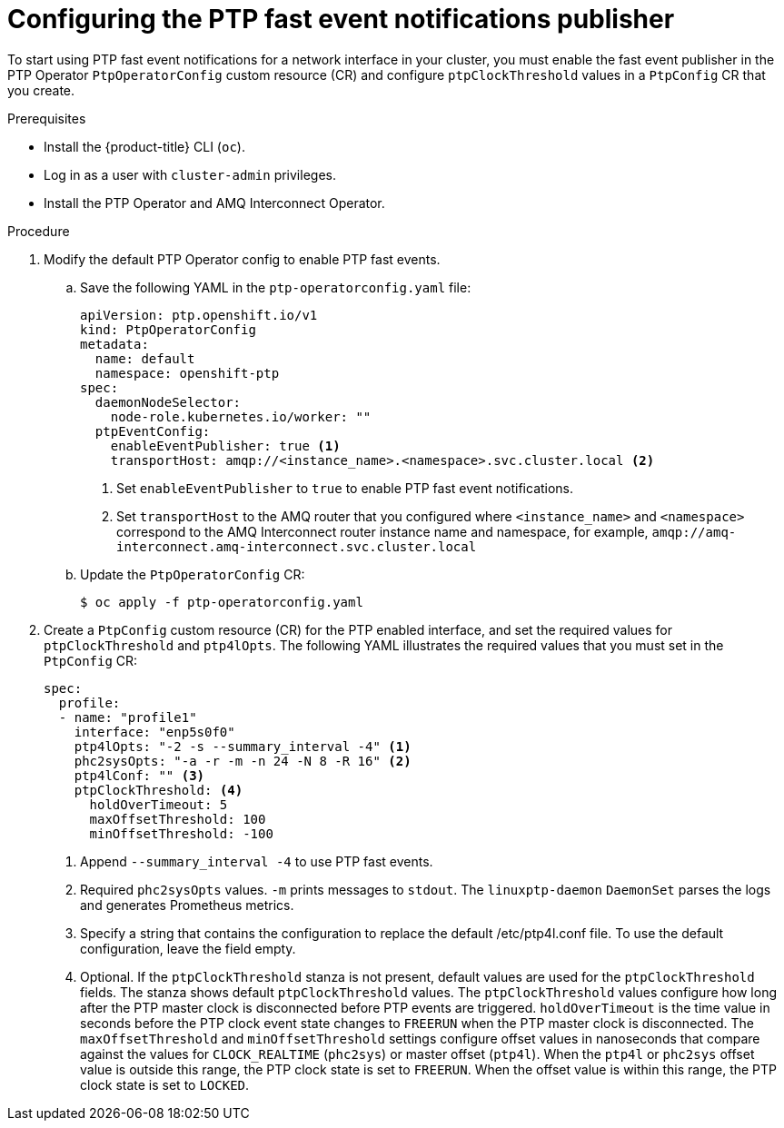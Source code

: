 // Module included in the following assemblies:
//
// * networking/using-ptp.adoc

:_content-type: PROCEDURE
[id="cnf-configuring-the-ptp-fast-event-publisher_{context}"]
= Configuring the PTP fast event notifications publisher

To start using PTP fast event notifications for a network interface in your cluster, you must enable the fast event publisher in the PTP Operator `PtpOperatorConfig` custom resource (CR) and configure `ptpClockThreshold` values in a `PtpConfig` CR that you create.

.Prerequisites

* Install the {product-title} CLI (`oc`).
* Log in as a user with `cluster-admin` privileges.
* Install the PTP Operator and AMQ Interconnect Operator.

.Procedure

. Modify the default PTP Operator config to enable PTP fast events.

.. Save the following YAML in the `ptp-operatorconfig.yaml` file:
+
[source,yaml]
----
apiVersion: ptp.openshift.io/v1
kind: PtpOperatorConfig
metadata:
  name: default
  namespace: openshift-ptp
spec:
  daemonNodeSelector:
    node-role.kubernetes.io/worker: ""
  ptpEventConfig:
    enableEventPublisher: true <1>
    transportHost: amqp://<instance_name>.<namespace>.svc.cluster.local <2>
----
<1> Set `enableEventPublisher` to `true` to enable PTP fast event notifications.
<2> Set `transportHost` to the AMQ router that you configured where `<instance_name>` and `<namespace>` correspond to the AMQ Interconnect router instance name and namespace, for example, `amqp://amq-interconnect.amq-interconnect.svc.cluster.local`

.. Update the `PtpOperatorConfig` CR:
+
[source,terminal]
----
$ oc apply -f ptp-operatorconfig.yaml
----

. Create a `PtpConfig` custom resource (CR) for the PTP enabled interface, and set the required values for `ptpClockThreshold` and `ptp4lOpts`. The following YAML illustrates the required values that you must set in the `PtpConfig` CR:
+
[source,yaml]
----
spec:
  profile:
  - name: "profile1"
    interface: "enp5s0f0"
    ptp4lOpts: "-2 -s --summary_interval -4" <1>
    phc2sysOpts: "-a -r -m -n 24 -N 8 -R 16" <2>
    ptp4lConf: "" <3>
    ptpClockThreshold: <4>
      holdOverTimeout: 5
      maxOffsetThreshold: 100
      minOffsetThreshold: -100
----
<1> Append `--summary_interval -4` to use PTP fast events.
<2> Required `phc2sysOpts` values. `-m` prints messages to `stdout`. The `linuxptp-daemon` `DaemonSet` parses the logs and generates Prometheus metrics.
<3> Specify a string that contains the configuration to replace the default /etc/ptp4l.conf file. To use the default configuration, leave the field empty.
<4> Optional. If the `ptpClockThreshold` stanza is not present, default values are used for the `ptpClockThreshold` fields. The stanza shows default `ptpClockThreshold` values. The `ptpClockThreshold` values configure how long after the PTP master clock is disconnected before PTP events are triggered. `holdOverTimeout` is the time value in seconds before the PTP clock event state changes to `FREERUN` when the PTP master clock is disconnected. The `maxOffsetThreshold` and `minOffsetThreshold` settings configure offset values in nanoseconds that compare against the values for `CLOCK_REALTIME` (`phc2sys`) or master offset (`ptp4l`). When the `ptp4l` or `phc2sys` offset value is outside this range, the PTP clock state is set to `FREERUN`. When the offset value is within this range, the PTP clock state is set to `LOCKED`.
